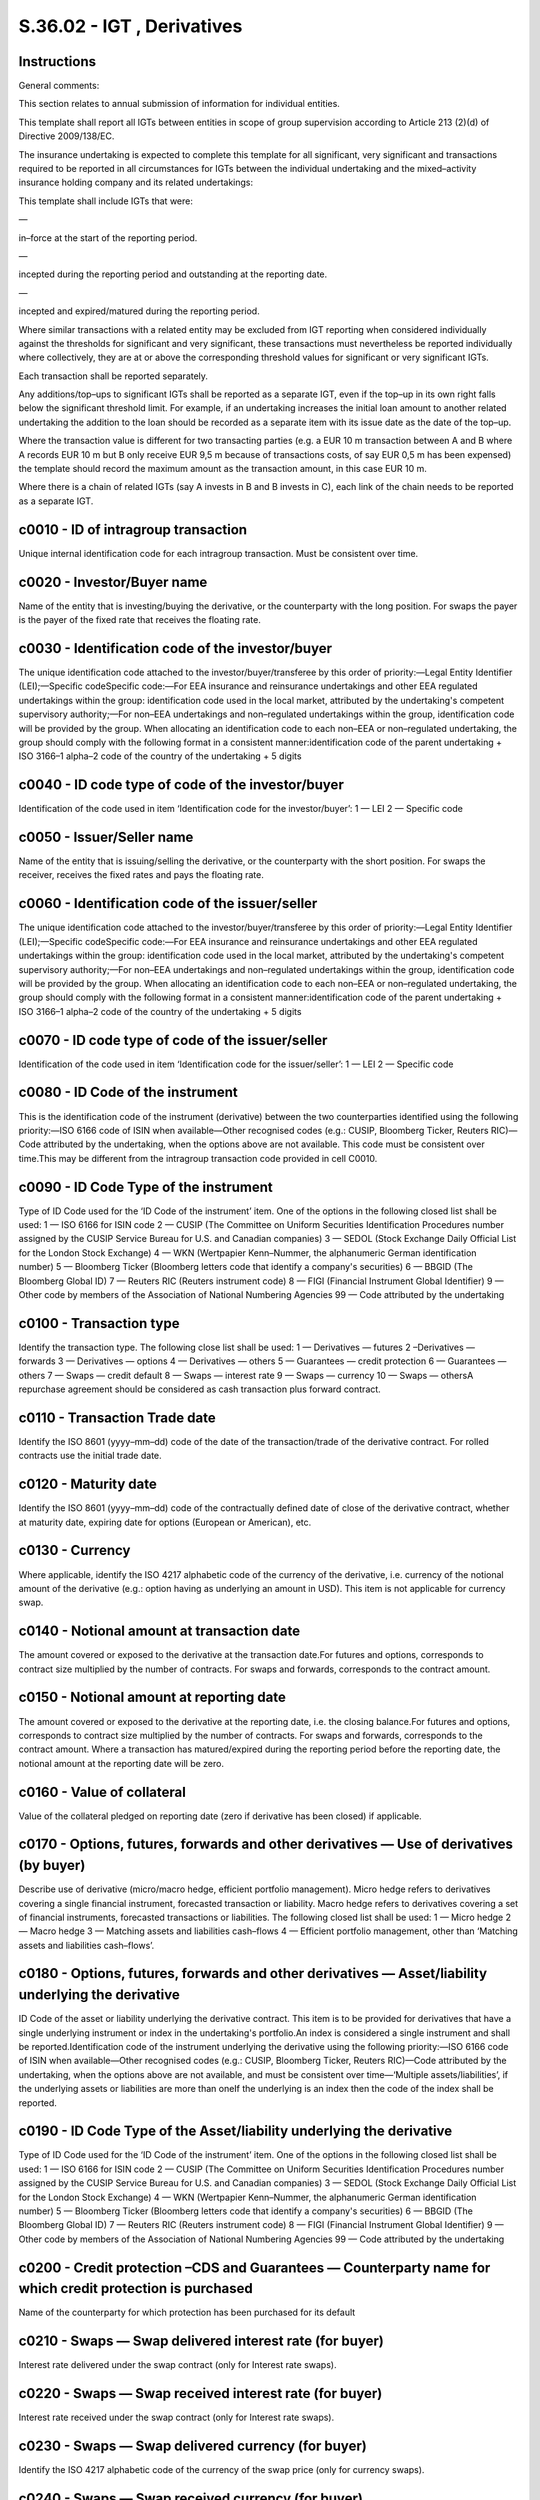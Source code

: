 ===========================
S.36.02 - IGT , Derivatives
===========================

Instructions
------------


General comments:

This section relates to annual submission of information for individual entities.

This template shall report all IGTs between entities in scope of group supervision according to Article 213 (2)(d) of Directive 2009/138/EC.

The insurance undertaking is expected to complete this template for all significant, very significant and transactions required to be reported in all circumstances for IGTs between the individual undertaking and the mixed–activity insurance holding company and its related undertakings:

This template shall include IGTs that were:

—

in–force at the start of the reporting period.

—

incepted during the reporting period and outstanding at the reporting date.

—

incepted and expired/matured during the reporting period.

Where similar transactions with a related entity may be excluded from IGT reporting when considered individually against the thresholds for significant and very significant, these transactions must nevertheless be reported individually where collectively, they are at or above the corresponding threshold values for significant or very significant IGTs.

Each transaction shall be reported separately.

Any additions/top–ups to significant IGTs shall be reported as a separate IGT, even if the top–up in its own right falls below the significant threshold limit. For example, if an undertaking increases the initial loan amount to another related undertaking the addition to the loan should be recorded as a separate item with its issue date as the date of the top–up.

Where the transaction value is different for two transacting parties (e.g. a EUR 10 m transaction between A and B where A records EUR 10 m but B only receive EUR 9,5 m because of transactions costs, of say EUR 0,5 m has been expensed) the template should record the maximum amount as the transaction amount, in this case EUR 10 m.

Where there is a chain of related IGTs (say A invests in B and B invests in C), each link of the chain needs to be reported as a separate IGT.


c0010 - ID of intragroup transaction
------------------------------------


Unique internal identification code for each intragroup transaction. Must be consistent over time.


c0020 - Investor/Buyer name
---------------------------


Name of the entity that is investing/buying the derivative, or the counterparty with the long position. For swaps the payer is the payer of the fixed rate that receives the floating rate.


c0030 - Identification code of the investor/buyer
-------------------------------------------------


The unique identification code attached to the investor/buyer/transferee by this order of priority:—Legal Entity Identifier (LEI);—Specific codeSpecific code:—For EEA insurance and reinsurance undertakings and other EEA regulated undertakings within the group: identification code used in the local market, attributed by the undertaking's competent supervisory authority;—For non–EEA undertakings and non–regulated undertakings within the group, identification code will be provided by the group. When allocating an identification code to each non–EEA or non–regulated undertaking, the group should comply with the following format in a consistent manner:identification code of the parent undertaking + ISO 3166–1 alpha–2 code of the country of the undertaking + 5 digits


c0040 - ID code type of code of the investor/buyer
--------------------------------------------------


Identification of the code used in item ‘Identification code for the investor/buyer’: 1 — LEI 2 — Specific code


c0050 - Issuer/Seller name
--------------------------


Name of the entity that is issuing/selling the derivative, or the counterparty with the short position. For swaps the receiver, receives the fixed rates and pays the floating rate.


c0060 - Identification code of the issuer/seller
------------------------------------------------


The unique identification code attached to the investor/buyer/transferee by this order of priority:—Legal Entity Identifier (LEI);—Specific codeSpecific code:—For EEA insurance and reinsurance undertakings and other EEA regulated undertakings within the group: identification code used in the local market, attributed by the undertaking's competent supervisory authority;—For non–EEA undertakings and non–regulated undertakings within the group, identification code will be provided by the group. When allocating an identification code to each non–EEA or non–regulated undertaking, the group should comply with the following format in a consistent manner:identification code of the parent undertaking + ISO 3166–1 alpha–2 code of the country of the undertaking + 5 digits


c0070 - ID code type of code of the issuer/seller
-------------------------------------------------


Identification of the code used in item ‘Identification code for the issuer/seller’: 1 — LEI 2 — Specific code


c0080 - ID Code of the instrument
---------------------------------


This is the identification code of the instrument (derivative) between the two counterparties identified using the following priority:—ISO 6166 code of ISIN when available—Other recognised codes (e.g.: CUSIP, Bloomberg Ticker, Reuters RIC)—Code attributed by the undertaking, when the options above are not available. This code must be consistent over time.This may be different from the intragroup transaction code provided in cell C0010.


c0090 - ID Code Type of the instrument
--------------------------------------


Type of ID Code used for the ‘ID Code of the instrument’ item. One of the options in the following closed list shall be used: 1 — ISO 6166 for ISIN code 2 — CUSIP (The Committee on Uniform Securities Identification Procedures number assigned by the CUSIP Service Bureau for U.S. and Canadian companies) 3 — SEDOL (Stock Exchange Daily Official List for the London Stock Exchange) 4 — WKN (Wertpapier Kenn–Nummer, the alphanumeric German identification number) 5 — Bloomberg Ticker (Bloomberg letters code that identify a company's securities) 6 — BBGID (The Bloomberg Global ID) 7 — Reuters RIC (Reuters instrument code) 8 — FIGI (Financial Instrument Global Identifier) 9 — Other code by members of the Association of National Numbering Agencies 99 — Code attributed by the undertaking


c0100 - Transaction type
------------------------


Identify the transaction type. The following close list shall be used: 1 — Derivatives — futures 2 –Derivatives — forwards 3 — Derivatives — options 4 — Derivatives — others 5 — Guarantees — credit protection 6 — Guarantees — others 7 — Swaps — credit default 8 — Swaps — interest rate 9 — Swaps — currency 10 — Swaps — othersA repurchase agreement should be considered as cash transaction plus forward contract.


c0110 - Transaction Trade date
------------------------------


Identify the ISO 8601 (yyyy–mm–dd) code of the date of the transaction/trade of the derivative contract. For rolled contracts use the initial trade date.


c0120 - Maturity date
---------------------


Identify the ISO 8601 (yyyy–mm–dd) code of the contractually defined date of close of the derivative contract, whether at maturity date, expiring date for options (European or American), etc.


c0130 - Currency
----------------


Where applicable, identify the ISO 4217 alphabetic code of the currency of the derivative, i.e. currency of the notional amount of the derivative (e.g.: option having as underlying an amount in USD). This item is not applicable for currency swap.


c0140 - Notional amount at transaction date
-------------------------------------------


The amount covered or exposed to the derivative at the transaction date.For futures and options, corresponds to contract size multiplied by the number of contracts. For swaps and forwards, corresponds to the contract amount.


c0150 - Notional amount at reporting date
-----------------------------------------


The amount covered or exposed to the derivative at the reporting date, i.e. the closing balance.For futures and options, corresponds to contract size multiplied by the number of contracts. For swaps and forwards, corresponds to the contract amount. Where a transaction has matured/expired during the reporting period before the reporting date, the notional amount at the reporting date will be zero.


c0160 - Value of collateral
---------------------------


Value of the collateral pledged on reporting date (zero if derivative has been closed) if applicable.


c0170 - Options, futures, forwards and other derivatives — Use of derivatives (by buyer)
----------------------------------------------------------------------------------------


Describe use of derivative (micro/macro hedge, efficient portfolio management). Micro hedge refers to derivatives covering a single financial instrument, forecasted transaction or liability. Macro hedge refers to derivatives covering a set of financial instruments, forecasted transactions or liabilities. The following closed list shall be used: 1 — Micro hedge 2 — Macro hedge 3 — Matching assets and liabilities cash–flows 4 — Efficient portfolio management, other than ‘Matching assets and liabilities cash–flows’.


c0180 - Options, futures, forwards and other derivatives — Asset/liability underlying the derivative
----------------------------------------------------------------------------------------------------


ID Code of the asset or liability underlying the derivative contract. This item is to be provided for derivatives that have a single underlying instrument or index in the undertaking's portfolio.An index is considered a single instrument and shall be reported.Identification code of the instrument underlying the derivative using the following priority:—ISO 6166 code of ISIN when available—Other recognised codes (e.g.: CUSIP, Bloomberg Ticker, Reuters RIC)—Code attributed by the undertaking, when the options above are not available, and must be consistent over time—‘Multiple assets/liabilities’, if the underlying assets or liabilities are more than oneIf the underlying is an index then the code of the index shall be reported.


c0190 - ID Code Type of the Asset/liability underlying the derivative
---------------------------------------------------------------------


Type of ID Code used for the ‘ID Code of the instrument’ item. One of the options in the following closed list shall be used: 1 — ISO 6166 for ISIN code 2 — CUSIP (The Committee on Uniform Securities Identification Procedures number assigned by the CUSIP Service Bureau for U.S. and Canadian companies) 3 — SEDOL (Stock Exchange Daily Official List for the London Stock Exchange) 4 — WKN (Wertpapier Kenn–Nummer, the alphanumeric German identification number) 5 — Bloomberg Ticker (Bloomberg letters code that identify a company's securities) 6 — BBGID (The Bloomberg Global ID) 7 — Reuters RIC (Reuters instrument code) 8 — FIGI (Financial Instrument Global Identifier) 9 — Other code by members of the Association of National Numbering Agencies 99 — Code attributed by the undertaking


c0200 - Credit protection –CDS and Guarantees — Counterparty name for which credit protection is purchased
----------------------------------------------------------------------------------------------------------


Name of the counterparty for which protection has been purchased for its default


c0210 - Swaps — Swap delivered interest rate (for buyer)
--------------------------------------------------------


Interest rate delivered under the swap contract (only for Interest rate swaps).


c0220 - Swaps — Swap received interest rate (for buyer)
-------------------------------------------------------


Interest rate received under the swap contract (only for Interest rate swaps).


c0230 - Swaps — Swap delivered currency (for buyer)
---------------------------------------------------


Identify the ISO 4217 alphabetic code of the currency of the swap price (only for currency swaps).


c0240 - Swaps — Swap received currency (for buyer)
--------------------------------------------------


Identify the ISO 4217 alphabetic code of the currency of the swap notional amount (only for currency swaps).


c0010 - ID of intragroup transaction
------------------------------------


Unique internal identification code for each intragroup transaction. Must be consistent over time.


c0020 - Investor/ Buyer name
----------------------------


Name of the entity that is investing/buying the derivative, or the counterparty with the long position. For swaps the payer is the payer of the fixed rate that receives the floating rate.


c0030 - Identification code of the investor / buyer
---------------------------------------------------


The unique identification code attached to the investor/buyer/transferee by this order of priority:—Legal Entity Identifier (LEI);—Specific codeSpecific code:—For EEA insurance and reinsurance undertakings and other EEA regulated undertakings within the scope of the group, in the meaning of Article 212(1)(c) of Directive 2009/138/EC: identification code used in the local market, attributed by the undertaking's competent supervisory authority;—For non–EEA undertakings and non–regulated undertakings within the scope of the group, in the meaning of Article 212(1)(c) of Directive 2009/138/EC, identification code will be provided by the group. When allocating an identification code to each non–EEA or non–regulated undertaking, the group should comply with the following format in a consistent manner:identification code of the parent undertaking + ISO 3166–1 alpha–2 code of the country of the undertaking + 5 digits


c0040 - ID code type of code of the investor/buyer
--------------------------------------------------


Identification of the code used in item ‘Identification code for the investor/buyer’: 1 — LEI 2 — Specific code


c0050 - Issuer/ Seller name
---------------------------


Name of the entity that is issuing/selling the derivative, or the counterparty with the short position. For swaps the receiver, receives the fixed rates and pays the floating rate.


c0060 - Identification code of the issuer / seller
--------------------------------------------------


The unique identification code attached to the investor/buyer/transferee by this order of priority:—Legal Entity Identifier (LEI);—Specific codeSpecific code:—For EEA insurance and reinsurance undertakings and other EEA regulated undertakings within the scope of the group, in the meaning of Article 212(1)(c) of Directive 2009/138/EC: identification code used in the local market, attributed by the undertaking's competent supervisory authority;—For non–EEA undertakings and non–regulated undertakings within the scope of the group, in the meaning of Article 212(1)(c) of Directive 2009/138/EC, identification code will be provided by the group. When allocating an identification code to each non–EEA or non–regulated undertaking, the group should comply with the following format in a consistent manner:identification code of the parent undertaking + ISO 3166–1 alpha–2 code of the country of the undertaking + 5 digits


c0070 - ID code type of code of the issuer / seller
---------------------------------------------------


Identification of the code used in item ‘Identification code for the issuer / seller’: 1 — LEI 2 — Specific code


c0080 - ID Code of the instrument
---------------------------------


This is the identification code of the instrument (derivative) between the two counterparties identified using the following priority:—ISO 6166 code of ISIN when available—Other recognised codes (e.g.: CUSIP, Bloomberg Ticker, Reuters RIC)—Code attributed by the undertaking, when the options above are not available. This code must be consistent over time.This may be different from the intragroup transaction code provided in cell C0010.


c0090 - ID Code Type of the instrument
--------------------------------------


Type of ID Code used for the ‘ID Code of the instrument’ item. One of the options in the following closed list shall be used: 1 — ISO 6166 for ISIN code 2 — CUSIP (The Committee on Uniform Securities Identification Procedures number assigned by the CUSIP Service Bureau for U.S. and Canadian companies) 3 — SEDOL (Stock Exchange Daily Official List for the London Stock Exchange) 4 — WKN (Wertpapier Kenn–Nummer, the alphanumeric German identification number) 5 — Bloomberg Ticker (Bloomberg letters code that identify a company's securities) 6 — BBGID (The Bloomberg Global ID) 7 — Reuters RIC (Reuters instrument code) 8 — FIGI (Financial Instrument Global Identifier) 9 — Other code by members of the Association of National Numbering Agencies 99 — Code attributed by the undertaking


c0100 - Transaction type
------------------------


Identify the transaction type. The following close list shall be used: 1 — Derivatives — futures 2 — Derivatives — forwards 3 — Derivatives — options 4 — Derivatives — others 5 — Guarantees — credit protection 6 — Guarantees — others 7 — Swaps — credit default 8 — Swaps — interest rate 9 — Swaps — currency 10 — Swaps — othersA repurchase agreement should be considered as cash transaction plus forward contract.


c0110 - Transaction Trade date
------------------------------


Identify the ISO 8601 (yyyy–mm–dd) code of the date of the transaction/trade of the derivative contract. For rolled contracts use the initial trade date.


c0120 - Maturity date
---------------------


Identify the ISO 8601 (yyyy–mm–dd) code of the contractually defined date of close of the derivative contract, whether at maturity date, expiring date for options (European or American), etc.


c0130 - Currency
----------------


Where applicable, identify the ISO 4217 alphabetic code of the currency of the derivative, i.e. currency of the notional amount of the derivative (e.g.: option having as underlying an amount in USD). This item is not applicable for currency swap.


c0140 - Notional amount at transaction date
-------------------------------------------


The amount covered or exposed to the derivative at the transaction date, reported in the reporting currency of the group.For futures and options, corresponds to contract size multiplied by the number of contracts. For swaps and forwards, corresponds to the contract amount.


c0150 - Notional amount at reporting date
-----------------------------------------


The amount covered or exposed to the derivative at the reporting date, i.e. the closing balance, reported in the reporting currency of the group.For futures and options, corresponds to contract size multiplied by the number of contracts. For swaps and forwards, corresponds to the contract amount. Where a transaction has matured/expired during the reporting period before the reporting date, the notional amount at the reporting date will be zero.


c0160 - Value of collateral
---------------------------


Value of the collateral pledged on reporting date (zero if derivative has been closed) if applicable, reported in the reporting currency of the group.If either one of the counter–parties involved in the IGTs is valued in accordance with the Solvency II valuations rules as part of the group solvency calculation then the Solvency II value should be used to value the collateral. At minimum (not an exhaustive list), collateral between the following entities is expected to be valued in accordance with the Solvency II valuation principles:—EEA insurance and reinsurance undertakings—EEA Insurance holding companies and mixed financial holding companies.—Third country insurance, reinsurance, insurance holding companies and mixed financial holding companies included in the group solvency calculation through method 1.—Third country insurance, reinsurance, insurance holding companies and mixed financial holding companies included in the group solvency calculation through method 2 based in non–equivalent regimes.Collateral arrangement between other types of undertakings, e.g. IGTs between two credit institutions within a group, may be valued in accordance with the sectoral rules.


c0170 - Options, futures, forwards and other derivatives — Use of derivatives (by buyer)
----------------------------------------------------------------------------------------


Describe use of derivative (micro / macro hedge, efficient portfolio management). Micro hedge refers to derivatives covering a single financial instrument, forecasted transaction or liability. Macro hedge refers to derivatives covering a set of financial instruments, forecasted transactions or liabilities. The following closed list shall be used: 1 — Micro hedge 2 — Macro hedge 3 — Matching assets and liabilities cash–flows 4 — Efficient portfolio management, other than ‘Matching assets and liabilities cash–flows’.


c0180 - Options, futures, forwards and other derivatives — Identification code Asset / liability underlying the derivative
--------------------------------------------------------------------------------------------------------------------------


ID Code of the asset or liability underlying the derivative contract. This item is to be provided for derivatives that have a single underlying instrument or index in the undertaking's portfolio.An index is considered a single instrument and shall be reported.Identification code of the instrument underlying the derivative using the following priority:—ISO 6166 code of ISIN when available—Other recognised codes (e.g.: CUSIP, Bloomberg Ticker, Reuters RIC)—Code attributed by the undertaking, when the options above are not available, and must be consistent over time—‘Multiple assets/liabilities’, if the underlying assets or liabilities are more than oneIf the underlying is an index then the code of the index shall be reported.


c0190 - ID Code Type of the Asset / liability underlying the derivative
-----------------------------------------------------------------------


Type of ID Code used for the ‘ID Code of the instrument’ item. One of the options in the following closed list shall be used: 1 — ISO 6166 for ISIN code 2 — CUSIP (The Committee on Uniform Securities Identification Procedures number assigned by the CUSIP Service Bureau for U.S. and Canadian companies) 3 — SEDOL (Stock Exchange Daily Official List for the London Stock Exchange) 4 — WKN (Wertpapier Kenn–Nummer, the alphanumeric German identification number) 5 — Bloomberg Ticker (Bloomberg letters code that identify a company's securities) 6 — BBGID (The Bloomberg Global ID) 7 — Reuters RIC (Reuters instrument code) 8 — FIGI (Financial Instrument Global Identifier) 9 — Other code by members of the Association of National Numbering Agencies 99 — Code attributed by the undertaking


c0200 - Credit protection –CDS and Guarantees — Counterparty name for which credit protection is purchased
----------------------------------------------------------------------------------------------------------


Name of the counterparty for which protection has been purchased for its default


c0210 - Swaps — Swap delivered interest rate (for buyer)
--------------------------------------------------------


Interest rate delivered under the swap contract (only for Interest rate swaps).


c0220 - Swaps — Swap received interest rate (for buyer)
-------------------------------------------------------


Interest rate received under the swap contract (only for Interest rate swaps).


c0230 - Swaps — Swap delivered currency (for buyer)
---------------------------------------------------


Identify the ISO 4217 alphabetic code of the currency of the swap price (only for currency swaps).


c0240 - Swaps — Swap received currency (for buyer)
--------------------------------------------------


Identify the ISO 4217 alphabetic code of the currency of the swap notional amount (only for currency swaps).


